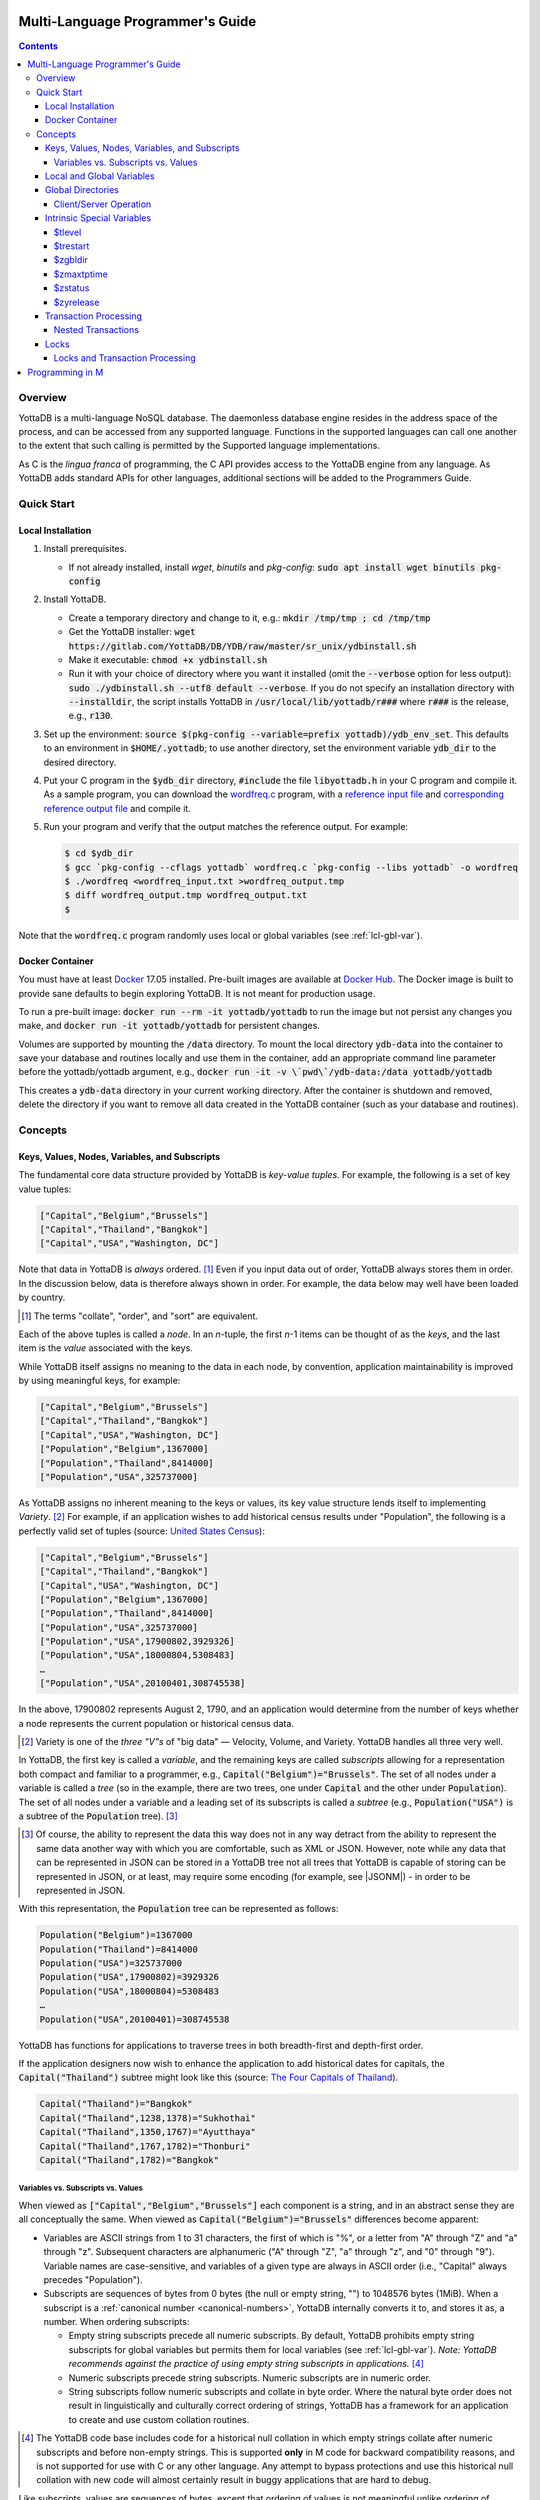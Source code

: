 .. ###############################################################
.. #                                                             #
.. # Copyright (c) 2017-2021 YottaDB LLC and/or its subsidiaries.#
.. # All rights reserved.                                        #
.. #                                                             #
.. #     This source code contains the intellectual property     #
.. #     of its copyright holder(s), and is made available       #
.. #     under a license.  If you do not know the terms of       #
.. #     the license, please stop and do not read further.       #
.. #                                                             #
.. ###############################################################

.. index:: Multi-language Programming Guide

=================================
Multi-Language Programmer's Guide
=================================
.. contents::
   :depth: 4

---------
Overview
---------

YottaDB is a multi-language NoSQL database. The daemonless database engine resides in the address space of the process, and can be accessed from any supported language. Functions in the supported languages can call one another to the extent that such calling is permitted by the Supported language implementations.

As C is the *lingua franca* of programming, the C API provides access to the YottaDB engine from any language. As YottaDB adds standard APIs for other languages, additional sections will be added to the Programmers Guide.

.. _mlpg-quick-start:

------------
Quick Start
------------

+++++++++++++++++++
Local Installation
+++++++++++++++++++

#. Install prerequisites.

   - If not already installed, install *wget*, *binutils* and *pkg-config*: :code:`sudo apt install wget binutils pkg-config`

#. Install YottaDB.

   - Create a temporary directory and change to it, e.g.: :code:`mkdir /tmp/tmp ; cd /tmp/tmp`
   - Get the YottaDB installer: :code:`wget https://gitlab.com/YottaDB/DB/YDB/raw/master/sr_unix/ydbinstall.sh`
   - Make it executable: :code:`chmod +x ydbinstall.sh`
   - Run it with your choice of directory where you want it installed (omit the :code:`--verbose` option for less output): :code:`sudo ./ydbinstall.sh --utf8 default --verbose`. If you do not specify an installation directory with :code:`--installdir`, the script installs YottaDB in :code:`/usr/local/lib/yottadb/r###` where :code:`r###` is the release, e.g., :code:`r130`.

#. Set up the environment: :code:`source $(pkg-config --variable=prefix yottadb)/ydb_env_set`. This defaults to an environment in :code:`$HOME/.yottadb`; to use another directory, set the environment variable :code:`ydb_dir` to the desired directory.

#. Put your C program in the :code:`$ydb_dir` directory, :code:`#include` the file :code:`libyottadb.h` in your C program and compile it. As a sample program, you can download the `wordfreq.c <https://gitlab.com/YottaDB/DB/YDBTest/blob/master/simpleapi/inref/wordfreq.c>`_ program, with a `reference input file <https://gitlab.com/YottaDB/DB/YDBTest/blob/master/simpleapi/outref/wordfreq_input.txt>`_ and `corresponding reference output file <https://gitlab.com/YottaDB/DB/YDBTest/blob/master/simpleapi/outref/wordfreq_output.txt>`_ and compile it.

#. Run your program and verify that the output matches the reference output. For example:

   .. code-block:: bash

	$ cd $ydb_dir
	$ gcc `pkg-config --cflags yottadb` wordfreq.c `pkg-config --libs yottadb` -o wordfreq
	$ ./wordfreq <wordfreq_input.txt >wordfreq_output.tmp
	$ diff wordfreq_output.tmp wordfreq_output.txt
	$

Note that the :code:`wordfreq.c` program randomly uses local or global variables (see :ref:`lcl-gbl-var`).

+++++++++++++++++
Docker Container
+++++++++++++++++

You must have at least `Docker <https://www.docker.com/community-edition>`_ 17.05 installed. Pre-built images are available at `Docker Hub <https://hub.docker.com/r/yottadb/>`_. The Docker image is built to provide sane defaults to begin exploring YottaDB. It is not meant for production usage.

To run a pre-built image: :code:`docker run --rm -it yottadb/yottadb` to run the image but not persist any changes you make, and :code:`docker run -it yottadb/yottadb` for persistent changes.

Volumes are supported by mounting the :code:`/data` directory. To mount the local directory :code:`ydb-data` into the container to save your database and routines locally and use them in the container, add an appropriate command line parameter before the yottadb/yottadb argument, e.g., :code:`docker run -it -v \`pwd\`/ydb-data:/data yottadb/yottadb`

This creates a :code:`ydb-data` directory in your current working directory. After the container is shutdown and removed, delete the directory if you want to remove all data created in the YottaDB container (such as your database and routines).

.. _mlpg-concepts:

---------
Concepts
---------

+++++++++++++++++++++++++++++++++++++++++++++++
Keys, Values, Nodes, Variables, and Subscripts
+++++++++++++++++++++++++++++++++++++++++++++++

The fundamental core data structure provided by YottaDB is *key-value tuples*. For example, the following is a set of key value tuples:

.. code-block:: none

    ["Capital","Belgium","Brussels"]
    ["Capital","Thailand","Bangkok"]
    ["Capital","USA","Washington, DC"]

Note that data in YottaDB is *always* ordered. [#]_ Even if you input data out of order, YottaDB always stores them in order. In the discussion below, data is therefore always shown in order. For example, the data below may well have been loaded by country.

.. [#] The terms "collate", "order", and "sort" are equivalent.

Each of the above tuples is called a *node*. In an *n*-tuple, the first *n*-1 items can be thought of as the *keys*, and the last item is the *value* associated with the keys.

While YottaDB itself assigns no meaning to the data in each node, by convention, application maintainability is improved by using meaningful keys, for example:

.. code-block:: none

    ["Capital","Belgium","Brussels"]
    ["Capital","Thailand","Bangkok"]
    ["Capital","USA","Washington, DC"]
    ["Population","Belgium",1367000]
    ["Population","Thailand",8414000]
    ["Population","USA",325737000]

As YottaDB assigns no inherent meaning to the keys or values, its key value structure lends itself to implementing *Variety*. [#]_ For example, if an application wishes to add historical census results under "Population", the following is a perfectly valid set of tuples (source: `United States Census <https://en.wikipedia.org/wiki/United_States_Census>`_):

.. code-block:: none

    ["Capital","Belgium","Brussels"]
    ["Capital","Thailand","Bangkok"]
    ["Capital","USA","Washington, DC"]
    ["Population","Belgium",1367000]
    ["Population","Thailand",8414000]
    ["Population","USA",325737000]
    ["Population","USA",17900802,3929326]
    ["Population","USA",18000804,5308483]
    …
    ["Population","USA",20100401,308745538]

In the above, 17900802 represents August 2, 1790, and an application would determine from the number of keys whether a node represents the current population or historical census data.

.. [#] Variety is one of the *three "V"s* of "big data" — Velocity,
       Volume, and Variety. YottaDB handles all three very well.

In YottaDB, the first key is called a *variable*, and the remaining keys are called *subscripts* allowing for a representation both compact and familiar to a programmer, e.g., :code:`Capital("Belgium")="Brussels"`. The set of all nodes under a variable is called a *tree* (so in the example, there are two trees, one under :code:`Capital` and the other under :code:`Population`). The set of all nodes under a variable and a leading set of its subscripts is called a *subtree* (e.g., :code:`Population("USA")` is a subtree of the :code:`Population` tree). [#]_

.. |JSONM| raw:: html

   <a href="https://fwslc.blogspot.com/2014/10/json-m.html" target="_blank"> JSON-M</a>

.. [#] Of course, the ability to represent the data this way does not
       in any way detract from the ability to represent the same data
       another way with which you are comfortable, such as XML or
       JSON. However, note while any data that can be represented in
       JSON can be stored in a YottaDB tree not all trees that YottaDB
       is capable of storing can be represented in JSON, or at least,
       may require some encoding (for example, see |JSONM|) - in order to be represented in JSON.

With this representation, the :code:`Population` tree can be represented as follows:

.. code-block:: none

    Population("Belgium")=1367000
    Population("Thailand")=8414000
    Population("USA")=325737000
    Population("USA",17900802)=3929326
    Population("USA",18000804)=5308483
    …
    Population("USA",20100401)=308745538

YottaDB has functions for applications to traverse trees in both breadth-first and depth-first order.

If the application designers now wish to enhance the application to add historical dates for capitals, the :code:`Capital("Thailand")` subtree might look like this (source: `The Four Capitals of Thailand <https://blogs.transparent.com/thai/the-four-capitals-of-thailand/>`_).

.. code-block:: none

   Capital("Thailand")="Bangkok"
   Capital("Thailand",1238,1378)="Sukhothai"
   Capital("Thailand",1350,1767)="Ayutthaya"
   Capital("Thailand",1767,1782)="Thonburi"
   Capital("Thailand",1782)="Bangkok"

~~~~~~~~~~~~~~~~~~~~~~~~~~~~~~~~~~~~
Variables vs. Subscripts vs. Values
~~~~~~~~~~~~~~~~~~~~~~~~~~~~~~~~~~~~

When viewed as :code:`["Capital","Belgium","Brussels"]` each component is a string, and in an abstract sense they are all conceptually the same. When viewed as :code:`Capital("Belgium")="Brussels"` differences become apparent:

- Variables are ASCII strings from 1 to 31 characters, the first of which is "%", or a letter from "A" through "Z" and "a" through "z". Subsequent characters are alphanumeric ("A" through "Z", "a" through "z", and "0" through "9"). Variable names are case-sensitive, and variables of a given type are always in ASCII order (i.e., "Capital" always precedes "Population").
- Subscripts are sequences of bytes from 0 bytes (the null or empty string, "") to 1048576 bytes (1MiB). When a subscript is a :ref:`canonical number <canonical-numbers>`, YottaDB internally converts it to, and stores it as, a number. When ordering subscripts:

  - Empty string subscripts precede all numeric subscripts. By default, YottaDB prohibits empty string subscripts for global variables but permits them for local variables (see :ref:`lcl-gbl-var`). *Note: YottaDB recommends against the practice of using empty string subscripts in applications.* [#]_
  - Numeric subscripts precede string subscripts. Numeric subscripts are in numeric order.
  - String subscripts follow numeric subscripts and collate in byte order. Where the natural byte order does not result in linguistically and culturally correct ordering of strings, YottaDB has a framework for an application to create and use custom collation routines.

.. [#] The YottaDB code base includes code for a historical null
       collation in which empty strings collate after numeric
       subscripts and before non-empty strings. This is supported
       **only** in M code for backward compatibility reasons, and is
       not supported for use with C or any other language. Any attempt
       to bypass protections and use this historical null collation with new
       code will almost certainly result in buggy applications that
       are hard to debug.

Like subscripts, values are sequences of bytes, except that ordering of values is not meaningful unlike ordering of subscripts. YottaDB automatically converts between numbers and strings, depending on the type of operand required by an operator or argument required by a function (see :ref:`numeric-considerations`).

This means that if an application were to store the current capital of Thailand as :code:`Capital("Thailand","current")="Bangkok"` instead of :code:`Capital("Thailand")="Bangkok"`, the above subtree would have the following order:

.. code-block:: none

   Capital("Thailand",1238,1378)="Sukhothai"
   Capital("Thailand",1350,1767)="Ayutthaya"
   Capital("Thailand",1767,1782)="Thonburi"
   Capital("Thailand",1782)="Bangkok"
   Capital("Thailand","current")="Bangkok"

.. _lcl-gbl-var:

+++++++++++++++++++++++++++
Local and Global Variables
+++++++++++++++++++++++++++

YottaDB is a database, and data in a database must *persist* and *be shared*. The variables discussed above are specific to an application process (i.e., are not shared).

- *Local* variables reside in process memory, are specific to an application process, are not shared between processes, and do not persist beyond the lifetime of a process. [#]_
- *Global* variables reside in databases, are shared between processes, and persist beyond the lifetime of any individual process.

.. [#] In other words, what YottaDB calls a local variable, the C
       programming language calls a global variable. There is no C
       counterpart to a YottaDB global variable.

Syntactically, local and global variables look alike, with global variable names having a caret ("^") preceding their names. Unlike the local variables above, the global variables below are shared between processes and are persistent.

.. code-block:: none

    ^Population("Belgium")=1367000
    ^Population("Thailand")=8414000
    ^Population("USA")=325737000

Even though they may appear superficially similar, a local variable is distinct from a global variable of the same name. Thus :code:`^X` can have the value 1 and :code:`X` can at the same time have the value :code:`"The quick brown fox jumps over the lazy dog."` For maintainability *YottaDB strongly recommends that applications use different names for local and global variables, except in the special case where a local variable is an in-process cached copy of a corresponding global variable.*

.. note::

   As global variables that start with :code:`^%Y` are used by the `%YGBLSTAT() <../ProgrammersGuide/utility.html#ygblstat-util>`_ utility program, and global variables that start with :code:`^%y` are reserved for use by YottaDB, applications should not use them.

+++++++++++++++++++
Global Directories
+++++++++++++++++++

To application software, files in a file system provide persistence. This means that global variables must be stored in files for persistence. A *global directory file* provides a process with a mapping from the name of every possible global variable name to one or more *regions*. A *database* is a set of regions, which in turn map to *database files*. Global directories are created and maintained by a utility program, which is discussed at length in `Chapter 4 Global Directory Editor of the YottaDB Administration and Operations Guide <../AdminOpsGuide/gde.html>`_ and is outside the purview of this document.

The name of the global directory file required to access a global variable such as :code:`^Capital`, is provided to the process at startup by the environment variable :code:`ydb_gbldir`.

In addition to the implicit global directory an application may wish to use alternate global directory names. For example, consider an application that wishes to provide an option to display names in other languages while defaulting to English. This can be accomplished by having different versions of the global variable :code:`^Capital` for different languages, and having a global directory for each language. A global variable such as :code:`^Population` would be mapped to the same database file for all languages, but a global variable such as :code:`^Capital` would be mapped to a database file with language-specific entries. So a default global directory :code:`Default.gld` mapping a :code:`^Capital` to a database file with English names can be specified in the environment variable :code:`ydb_gbldir` but a different global directory file, e.g., :code:`ThaiNames.gld` can have the same mapping for a global variable such as :code:`^Population` but a different database file for :code:`^Capital`. The intrinsic special variable :ref:`zgbldir-isv` can be set to a global directory name to change the mapping from one global directory to another.

Thus, we can have:

.. code-block:: none

   $zgbldir="ThaiNames.gld"
   ^Capital("Thailand")="กรุ่งเทพฯ"
   ^Capital("Thailand",1238,1378)="สุโขทัย"
   ^Capital("Thailand",1350,1767)="อยุธยา"
   ^Capital("Thailand",1767,1782)="ธนบุรี"
   ^Capital("Thailand",1782)="กรุ่งเทพฯ"

.. _client-server-op:

~~~~~~~~~~~~~~~~~~~~~~~~
Client/Server Operation
~~~~~~~~~~~~~~~~~~~~~~~~

In common usage, database files reside on the same computer system as that running application code. However, as described in `Chapter 13 GT.CM Client/Server of the Administration and Operations Guide <../AdminOpsGuide/gtcm.html>`_, database files can reside on a computer system different from that running application code. This mapping of global variables to regions that map to remote files is also performed using global directories, and is transparent to application code except that YottaDB client/server operation does not support :ref:`txn-proc`.

Furthermore, there are configurations that impliticly invoke transaction processing logic, such as distributing a global variable over multiple database regions, or a trigger invocation (see `Chapter 14 Triggers of the YottaDB M Programmers Guide <../ProgrammersGuide/triggers.html>`_). Operations that invoke implicit transaction processing are not supported for global variables that reside on remote database files.

++++++++++++++++++++++++++++
Intrinsic Special Variables
++++++++++++++++++++++++++++

In addition to local and global variables, YottaDB also has a set of *Intrinsic Special Variables*. Just as global variables are distinguished by a "^" prefix, intrinsic special variables are distinguished by a "$" prefix.  Unlike local and global variable names, intrinsic special variable names are case-insensitive and so :code:`$zgbldir` and :code:`$ZGblDir` refer to the same intrinsic special variable. Intrinsic special variables have no subscripts.

While the majority of intrinsic special variables as enumerated in `Chapter 8 (Intrinsic Special Variables) of the YottaDB M Programmers Guide <../ProgrammersGuide/isv.html>`_ are useful to M application code, others are more generally useful and documented here.

~~~~~~~~
$tlevel
~~~~~~~~

Application code can read the intrinsic special variable :code:`$tlevel` to determine whether it is executing inside a transaction. :code:`$tlevel>0` means that it is inside a transaction, and :code:`$tlevel>1` means that it is inside a nested transaction. Note that a transaction can be started explicitly, e.g., by calling :ref:`ydb-tp-s-st-fn`,or implicitly by a trigger resulting from a :ref:`ydb-delete-s-st-fn`, :ref:`ydb-set-s-st-fn`.

~~~~~~~~~~
$trestart
~~~~~~~~~~

Application code inside a transaction can read the intrinsic special variable :code:`$trestart` to determine how many times a transaction has been restarted. Although YottaDB recommends against accessing external resources within a transaction, logic that needs to access an external resource (e.g., to read data in a file), can use :code:`$trestart` to restrict that access to the first time it executes (:code:`$trestart=0`).

.. _zgbldir-isv:

~~~~~~~~~
$zgbldir
~~~~~~~~~

:code:`$zgbldir` is the name of the current global directory file; any global variable reference that does not explicitly specify a global directory uses $zgbldir. For example, an application can set an intrinsic special variable :code:`$zgbldir="ThaiNames.gld"` to use the :code:`ThaiNames.gld` mapping. At process startup, YottaDB initializes :code:`$zgbldir` from the environment variable value :code:`$ydb_gbldir`.

~~~~~~~~~~~~
$zmaxtptime
~~~~~~~~~~~~

:code:`$zmaxtptime` provides a limit in seconds for the time that a transaction can be open (see :ref:`txn-proc`). :code:`$zmaxtptime` is initialized at process startup from the environment variable :code:`ydb_maxtptime`, with values greater than 60 seconds truncated to 60 seconds. In the unlikely event that an application legitimately needs a timeout greater than 60 seconds, use :ref:`ydb-set-s-st-fn` to set it.

.. _zstatus-isv:

~~~~~~~~~
$zstatus
~~~~~~~~~

:code:`$zstatus` provides additional details of the last error. Application code can retrieve :code:`$zstatus` using :code:`ydb_get_s-st-fn`. :code:`$zstatus` consists of several comma-separated substrings.

- The first is an error number.
- The second is always :code:`"(SimpleAPI)"`.
- The remainder is more detailed information about the error, and may contain commas within.

Note that a race condition exists for a multi-threaded application: after a call that returns an error, it is possible for another call from a different thread to perturb the value of :code:`$zstatus`. Use the :ref:`errstr <errstr>` parameter discussed in :ref:`threads` to get the correct :code:`$zstatus` in a multi-threaded application.

.. _zyrelease-isv:

~~~~~~~~~~~
$zyrelease
~~~~~~~~~~~

:code:`$zyrelease` identifies the YottaDB release in use. It consists of four space separated pieces:

#. Always “YottaDB”.
#. The release number, which starts with “r” and is followed by two numbers separated by a period (“.”), e.g., “r1.30”. The first is a major release number and the second is a minor release number under the major release. Even minor release numbers indicate formally released software. Odd minor release numbers indicate software builds from “in flight” code under development, between releases.
#. The operating system. e.g., “Linux”.
#. The CPU architecture, e.g., “x86_64”.

.. _txn-proc:

+++++++++++++++++++++++
Transaction Processing
+++++++++++++++++++++++

YottaDB provides a mechanism for an application to implement `ACID (Atomic, Consistent, Isolated, Durable) transactions <https://en.wikipedia.org/wiki/ACID>`_, ensuring strict serialization of transactions, using `optimistic concurrency control <http://sites.fas.harvard.edu/~cs265/papers/kung-1981.pdf>`_.

Here is a simplified view [#]_ of YottaDB's implementation of optimistic concurrency control:

- Each database file header has a field of the next *transaction number* for updates in that database.
- The block header of each database block in a database file has the transaction number when that block was last updated.
- When a process is inside a transaction, it keeps track of every database block it has read, and the transaction number of that block when read. Other processes are free to update the database during this time.
- The process retains updates in its memory, without committing them to the database, so that its own logic sees the updates, but no other process does. As every block that the process wishes to write must also be read, tracking the transaction numbers of blocks read suffices to track them for blocks to be written.
- To commit a transaction, a process checks whether any block it has read has been updated since it was read. If none has, the process commits the transaction to the database, incrementing the file header fields of each updated database file for the next transaction.
- If even one block has been updated, the process discards its work, and starts over. If after three attempts, it is still unable to commit the transaction, it executes the transaction logic on the fourth attempt with updates by all other processes blocked so that the transaction at commit time will not encounter database changes made by other processes.

.. [#] At the high level at which optimistic concurrency control is
       described here, a single logical database update (which can
       span multiple blocks and even multiple regions) is a
       transaction that contains a single update.

In YottaDB's API for transaction processing, an application packages the logic for a transaction into a function, passing the function to the :ref:`ydb-tp-s-st-fn` functions. YottaDB then calls that function.

- If the function returns a :CODE:`YDB_OK`, YottaDB attempts to commit the transaction. If it is unable to commit as described above, or if the called function returns a :CODE:`YDB_TP_RESTART` return code, it calls the function again.
- If the function returns a :CODE:`YDB_TP_ROLLBACK`, :ref:`ydb-tp-s-st-fn` return to the caller with that return code after discarding the uncommitted database updates and releasing any locks acquired within the transaction.
- To protect applications against poorly coded transactions, if a transaction takes longer than the number of seconds specified by the intrinsic special variable :code:`$zmaxtptime`, YottaDB aborts the transaction and the :ref:`ydb-tp-s-st-fn` functions return the :CODE:`YDB_ERR_TPTIMEOUT` error.

.. note::

   If the transaction logic receives a :code:`YDB_TP_RESTART` or :code:`YDB_TP_ROLLBACK` from a YottaDB function that it calls, it *must* return that value to :ref:`ydb-tp-s-st-fn`. Failure to do so could result in application level data inconsistencies and hard to debug application code.

Sections :ref:`threads` and :ref:`threads-txn-proc` provide important information pertinent to transaction processing in a multi-threaded application.

~~~~~~~~~~~~~~~~~~~~
Nested Transactions
~~~~~~~~~~~~~~~~~~~~

YottaDB allows transactions to be nested. In other words, code executing within a transaction may itself call :ref:`ydb-tp-s-st-fn`. Although ACID properties are only meaningful at the outermost level, nested transactions are nevertheless useful. For example:

- Application logic can be programmed modularly. Logic that requires ACID properties can be coded as a transaction, without the need to determine whether or not the caller of that logic is itself within a transaction.
- That local variables can be saved, and restored on transaction restarts, provides useful functionality that nested transactions can exploit.

++++++
Locks
++++++

YottaDB locks are a fast, lightweight tool for multiple processes to coordinate their work. An analogy with the physical world may help to explain the functionality. When it is locked, the lock on a door prevents you from going through it. In contrast, a traffic light does not stop you from driving through a street intersection: it works because drivers by convention stop when their light is red and drive when it is green.

YottaDB locks are more akin to traffic lights than door locks. Each lock has a name: as lock names have the same syntax as local or global variable names, :code:`Population`, :code:`^Capital`, and :code:`^Capital("Thailand",1350,1767)` are all valid lock names. Features of YottaDB locks include:

- Locks are exclusive: one and only one process can acquire a lock with the resource name. For example, if process P1 acquires lock :code:`Population("USA")`, process P2 cannot simultaneously acquire that lock. However, P2 can acquire lock :code:`Population("Canada")` at the same time that process P1 acquires :code:`Population("USA")`.
- Locks are hierarchical: a process that has a lock at a higher level blocks locks at lower levels and vice versa. For example, if a process P0 must wait for processes P1, P2, … to complete, each of P1, P2, … can acquire lock :code:`Process(pid)`. P0's subsequent attempt to acquire lock :code:`Process` is blocked till processes P1, P2, … complete.
- Locks include counters: a process that acquires :code:`^Capital("Belgium")` can acquire that lock again, incrementing its count to 2. This simplifies application code logic: for example, a routine in application code that requires :code:`^Capital("Belgium")` can simply incrementally acquire that lock without needing to test whether a higher level routine has already acquired it. More importantly, when it completes its work, the routine can decrementally release the lock without concern for whether or not a higher level routine needs that lock. When the count goes from 1 to 0, the lock becomes available for acquisition by another process.
- Locks are robust: while normal process exit releases locks held by that process, if a process holding a lock exits abnormally without releasing it, another process that needs the lock, and finding it held by a non-existent process will automatically scavenge the lock.

Although YottaDB lock names are the same as local and global variable names, YottaDB imposes no connection between a lock name and the same variable name. By convention, and for application maintainability, it is good practice to use lock names associated with the variables to which application code requires exclusive access, e.g., use a lock called :code:`^Population` to protect or restrict access to a global variable called :code:`^Population`. [#]_

.. [#] Since a process always has exclusive access to its local
       variables, access to them never needs protection from a
       lock. So, it would be reasonable to use a lock :code:`Population`
       to restrict access to the global variable :code:`^Population`.

Since YottaDB lock acquisitions are always timed for languages other than M, it is not in principle possible for applications to `deadlock <https://en.wikipedia.org/wiki/Deadlock>`_ on YottaDB locks. Consequently defensive application code must always validate the return code of calls to acquire locks. As a practical matter, it is possible to set timeouts that are long enough that users may perceive applications to be hung.

Since YottaDB resources such as locks belong to a process rather than a thread within a process (see discussion under :ref:`threads`), design rules to avoid deadlocks (such as acquiring locks in a predefined order that all processes must respect) must be respected by all threads in a process (or for a language such as Go, by all Goroutines in a process).

~~~~~~~~~~~~~~~~~~~~~~~~~~~~~~~~~
Locks and Transaction Processing
~~~~~~~~~~~~~~~~~~~~~~~~~~~~~~~~~

:ref:`txn-proc` and Locks solve overlapping though not congruent use cases. For example, consider application code to transfer $100 from a customer's savings account to that same customer's savings account, which would likely include the requirement that business transactions on an account must be serializable. This can be implemented by acquiring a lock on that customer (with an application coded so that other accesses to that customer are blocked till the lock is released) or by executing the transfer inside a YottaDB transaction (which provides ACID properties). Unless the application logic or data force pathological transaction restarts that cannot be eliminated or worked around, transaction processing's optimistic concurrency control typically results in better application throughput than the pessimistic concurrency control that locks imply.

In general, we recommend using either transaction processing or locks, and not mixing them. However, there may be business logic that requires the use of locks for some logic, but otherwise permits the use of transaction processing. If an application must mix them, the following rules apply:

- A lock that a process acquires prior to starting a transaction cannot be released inside the transaction. It can only be released after the transaction is committed or rolled back. Locks acquired inside a transaction can be released either inside the transaction, or after the transaction is committed or rolled back.

.. _prog-in-m:

================
Programming in M
================

YottaDB includes a complete implementation of the `M <https://en.wikipedia.org/wiki/MUMPS>`_ programming language (also known as MUMPS - see `The Heritage and Legacy of M (MUMPS) – and the Future of YottaDB <https://yottadb.com/heritage-legacy-m-mumps-future-yottadb/>`_) that mostly conforms to `ISO/IEC 11756:1999 <http://www.iso.ch/iso/en/CatalogueDetailPage.CatalogueDetail?CSNUMBER=29268&ICS1=35&ICS2=60&ICS3=&scopelist>`_. The `YottaDB M Programmers Guide <../ProgrammersGuide/index.html>`_ documents programming YottaDB in M and is not duplicated here.

YottaDB supports calling between M and C application code, as documented in `Chapter 11 (Integrating External Routines) of the M Programmers Guide <../ProgrammersGuide/extrout.html>`_.

